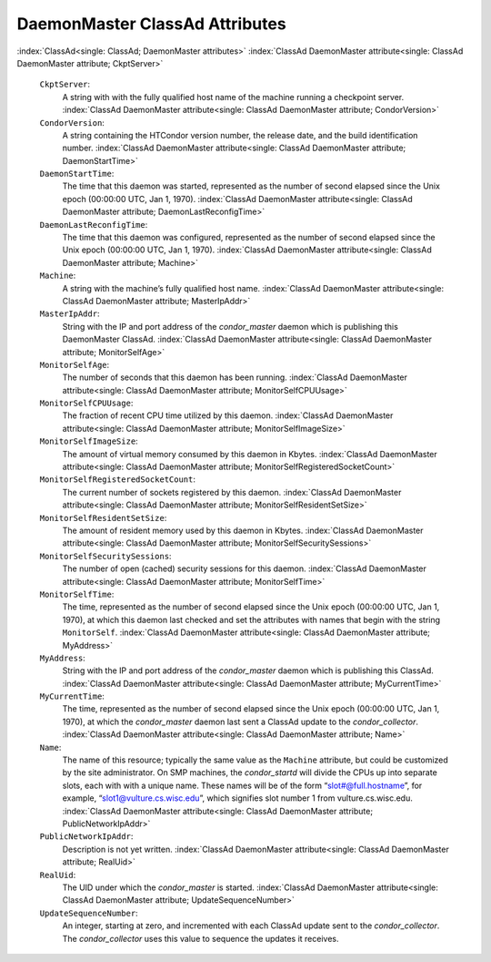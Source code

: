       

DaemonMaster ClassAd Attributes
===============================

:index:`ClassAd<single: ClassAd; DaemonMaster attributes>`
:index:`ClassAd DaemonMaster attribute<single: ClassAd DaemonMaster attribute; CkptServer>`

 ``CkptServer``:
    A string with with the fully qualified host name of the machine
    running a checkpoint server.
    :index:`ClassAd DaemonMaster attribute<single: ClassAd DaemonMaster attribute; CondorVersion>`
 ``CondorVersion``:
    A string containing the HTCondor version number, the release date,
    and the build identification number.
    :index:`ClassAd DaemonMaster attribute<single: ClassAd DaemonMaster attribute; DaemonStartTime>`
 ``DaemonStartTime``:
    The time that this daemon was started, represented as the number of
    second elapsed since the Unix epoch (00:00:00 UTC, Jan 1, 1970).
    :index:`ClassAd DaemonMaster attribute<single: ClassAd DaemonMaster attribute; DaemonLastReconfigTime>`
 ``DaemonLastReconfigTime``:
    The time that this daemon was configured, represented as the number
    of second elapsed since the Unix epoch (00:00:00 UTC, Jan 1, 1970).
    :index:`ClassAd DaemonMaster attribute<single: ClassAd DaemonMaster attribute; Machine>`
 ``Machine``:
    A string with the machine’s fully qualified host name.
    :index:`ClassAd DaemonMaster attribute<single: ClassAd DaemonMaster attribute; MasterIpAddr>`
 ``MasterIpAddr``:
    String with the IP and port address of the *condor\_master* daemon
    which is publishing this DaemonMaster ClassAd.
    :index:`ClassAd DaemonMaster attribute<single: ClassAd DaemonMaster attribute; MonitorSelfAge>`
 ``MonitorSelfAge``:
    The number of seconds that this daemon has been running.
    :index:`ClassAd DaemonMaster attribute<single: ClassAd DaemonMaster attribute; MonitorSelfCPUUsage>`
 ``MonitorSelfCPUUsage``:
    The fraction of recent CPU time utilized by this daemon.
    :index:`ClassAd DaemonMaster attribute<single: ClassAd DaemonMaster attribute; MonitorSelfImageSize>`
 ``MonitorSelfImageSize``:
    The amount of virtual memory consumed by this daemon in Kbytes.
    :index:`ClassAd DaemonMaster attribute<single: ClassAd DaemonMaster attribute; MonitorSelfRegisteredSocketCount>`
 ``MonitorSelfRegisteredSocketCount``:
    The current number of sockets registered by this daemon.
    :index:`ClassAd DaemonMaster attribute<single: ClassAd DaemonMaster attribute; MonitorSelfResidentSetSize>`
 ``MonitorSelfResidentSetSize``:
    The amount of resident memory used by this daemon in Kbytes.
    :index:`ClassAd DaemonMaster attribute<single: ClassAd DaemonMaster attribute; MonitorSelfSecuritySessions>`
 ``MonitorSelfSecuritySessions``:
    The number of open (cached) security sessions for this daemon.
    :index:`ClassAd DaemonMaster attribute<single: ClassAd DaemonMaster attribute; MonitorSelfTime>`
 ``MonitorSelfTime``:
    The time, represented as the number of second elapsed since the Unix
    epoch (00:00:00 UTC, Jan 1, 1970), at which this daemon last checked
    and set the attributes with names that begin with the string
    ``MonitorSelf``.
    :index:`ClassAd DaemonMaster attribute<single: ClassAd DaemonMaster attribute; MyAddress>`
 ``MyAddress``:
    String with the IP and port address of the *condor\_master* daemon
    which is publishing this ClassAd.
    :index:`ClassAd DaemonMaster attribute<single: ClassAd DaemonMaster attribute; MyCurrentTime>`
 ``MyCurrentTime``:
    The time, represented as the number of second elapsed since the Unix
    epoch (00:00:00 UTC, Jan 1, 1970), at which the *condor\_master*
    daemon last sent a ClassAd update to the *condor\_collector*.
    :index:`ClassAd DaemonMaster attribute<single: ClassAd DaemonMaster attribute; Name>`
 ``Name``:
    The name of this resource; typically the same value as the
    ``Machine`` attribute, but could be customized by the site
    administrator. On SMP machines, the *condor\_startd* will divide the
    CPUs up into separate slots, each with with a unique name. These
    names will be of the form “slot#@full.hostname”, for example,
    “slot1@vulture.cs.wisc.edu”, which signifies slot number 1 from
    vulture.cs.wisc.edu.
    :index:`ClassAd DaemonMaster attribute<single: ClassAd DaemonMaster attribute; PublicNetworkIpAddr>`
 ``PublicNetworkIpAddr``:
    Description is not yet written.
    :index:`ClassAd DaemonMaster attribute<single: ClassAd DaemonMaster attribute; RealUid>`
 ``RealUid``:
    The UID under which the *condor\_master* is started.
    :index:`ClassAd DaemonMaster attribute<single: ClassAd DaemonMaster attribute; UpdateSequenceNumber>`
 ``UpdateSequenceNumber``:
    An integer, starting at zero, and incremented with each ClassAd
    update sent to the *condor\_collector*. The *condor\_collector* uses
    this value to sequence the updates it receives.

      
